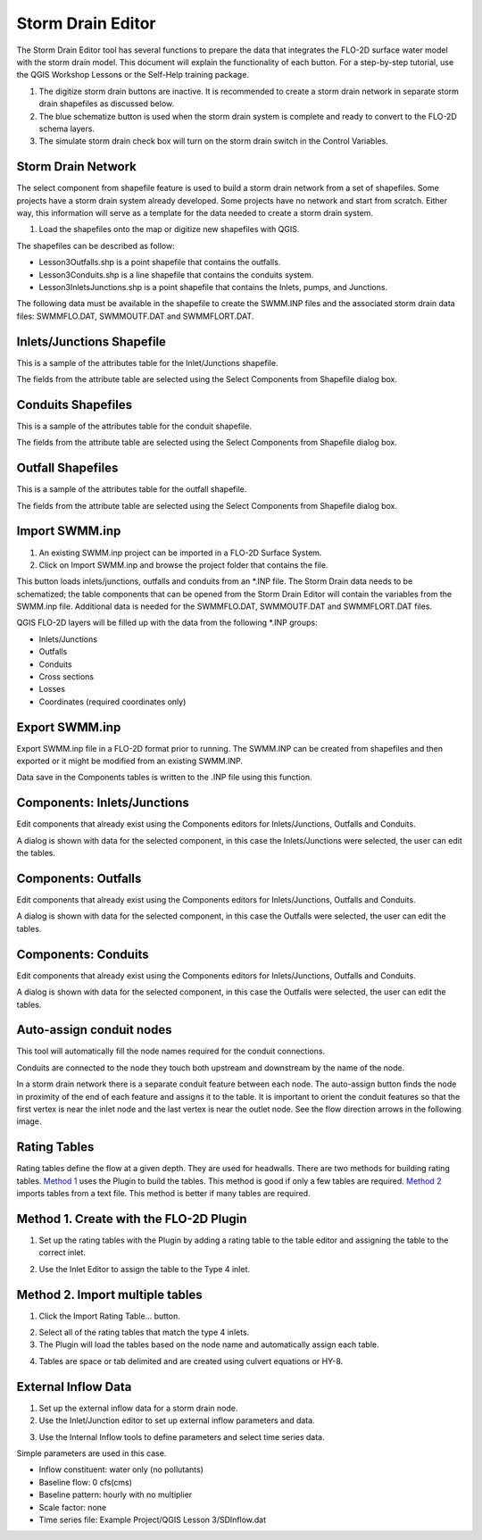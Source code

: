 Storm Drain Editor
==================

The Storm Drain Editor tool has several functions to prepare the data that integrates the FLO-2D surface water model with the storm drain model.
This document will explain the functionality of each button.
For a step-by-step tutorial, use the QGIS Workshop Lessons or the Self-Help training package.

.. image:: ../../img/Storm-Drain/Storm002.png

1. The digitize storm drain buttons are inactive.
   It is recommended to create a storm drain network in separate storm drain shapefiles as discussed below.

2. The blue schematize button
   is used when the storm drain system is complete and ready to convert to the FLO-2D schema layers.

3. The simulate storm drain
   check box will turn on the storm drain switch in the Control Variables.

.. image:: ../../img/Storm-Drain/Storm003.png

Storm Drain Network
-------------------

The select component from shapefile feature is used to build a storm drain network from a set of shapefiles.
Some projects have a storm drain system already developed.
Some projects have no network and start from scratch.
Either way, this information will serve as a template for the data needed to create a storm drain system.

1. Load the shapefiles
   onto the map or digitize new shapefiles with QGIS.

.. image:: ../../img/Storm-Drain/Storm004.png

The shapefiles can be described as follow:

-  Lesson3Outfalls.shp is a point shapefile that contains the outfalls.

-  Lesson3Conduits.shp is a line shapefile that contains the conduits system.

-  Lesson3InletsJunctions.shp is a point shapefile that contains the Inlets, pumps, and Junctions.

The following data must be available in the shapefile to create the SWMM.INP files and the associated storm drain data files: SWMMFLO.DAT,
SWMMOUTF.DAT and SWMMFLORT.DAT.

.. image:: ../../img/Storm-Drain/Storm005.png

.. image:: ../../img/Storm-Drain/Storm006.png

Inlets/Junctions Shapefile
--------------------------

This is a sample of the attributes table for the Inlet/Junctions shapefile.

.. image:: ../../img/Storm-Drain/Storm007.png

The fields from the attribute table are selected using the Select Components from Shapefile dialog box.

.. image:: ../../img/Storm-Drain/Storm008.png

.. image:: ../../img/Storm-Drain/Storm009.png

Conduits Shapefiles
-------------------

This is a sample of the attributes table for the conduit shapefile.

.. image:: ../../img/Storm-Drain/Storm010.png

The fields from the attribute table are selected using the Select Components from Shapefile dialog box.

.. image:: ../../img/Storm-Drain/Storm008.png

.. image:: ../../img/Storm-Drain/Storm011.png

Outfall Shapefiles
------------------

This is a sample of the attributes table for the outfall shapefile.

.. image:: ../../img/Storm-Drain/Storm012.png

The fields from the attribute table are selected using the Select Components from Shapefile dialog box.

.. image:: ../../img/Storm-Drain/Storm008.png

.. image:: ../../img/Storm-Drain/Storm013.png

Import SWMM.inp
---------------

1. An existing SWMM.inp project can be imported in a FLO-2D Surface System.

2. Click on Import SWMM.inp and browse the project folder that contains the file.

.. image:: ../../img/Storm-Drain/Storm014.png

This button loads inlets/junctions, outfalls and conduits from an \*.INP file.
The Storm Drain data needs to be schematized; the table components that can be opened from the Storm Drain Editor will contain the variables from the
SWMM.inp file.
Additional data is needed for the SWMMFLO.DAT, SWMMOUTF.DAT and SWMMFLORT.DAT files.

QGIS FLO-2D layers will be filled up with the data from the following \*.INP groups:

-  Inlets/Junctions

-  Outfalls

-  Conduits

-  Cross sections

-  Losses

-  Coordinates (required coordinates only)

Export SWMM.inp
---------------

Export SWMM.inp file in a FLO-2D format prior to running.
The SWMM.INP can be created from shapefiles and then exported or it might be modified from an existing SWMM.INP.

.. image:: ../../img/Storm-Drain/Storm015.png

Data save in the Components tables is written to the .INP file using this function.

Components: Inlets/Junctions
----------------------------

Edit components that already exist using the Components editors for Inlets/Junctions, Outfalls and Conduits.

.. image:: ../../img/Storm-Drain/Storm016.png

A dialog is shown with data for the selected component, in this case the Inlets/Junctions were selected, the user can edit the tables.

.. image:: ../../img/Storm-Drain/Storm017.png

Components: Outfalls
--------------------

Edit components that already exist using the Components editors for Inlets/Junctions, Outfalls and Conduits.

.. image:: ../../img/Storm-Drain/Storm018.png

A dialog is shown with data for the selected component, in this case the Outfalls were selected, the user can edit the tables.

.. image:: ../../img/Storm-Drain/Storm019.png

Components: Conduits
--------------------

Edit components that already exist using the Components editors for Inlets/Junctions, Outfalls and Conduits.

.. image:: ../../img/Storm-Drain/Storm020.png

A dialog is shown with data for the selected component, in this case the Outfalls were selected, the user can edit the tables.

.. image:: ../../img/Storm-Drain/Storm021.png

Auto-assign conduit nodes
-------------------------

This tool will automatically fill the node names required for the conduit connections.

.. image:: ../../img/Storm-Drain/Storm022.png

Conduits are connected to the node they touch both upstream and downstream by the name of the node.

.. image:: ../../img/Storm-Drain/Storm023.png

In a storm drain network there is a separate conduit feature between each node.
The auto-assign button finds the node in proximity of the end of each feature and assigns it to the table.
It is important to orient the conduit features so that the first vertex is near the inlet node and the last vertex is near the outlet node.
See the flow direction arrows in the following image.

.. image:: ../../img/Storm-Drain/Storm024.png

Rating Tables
-------------

Rating tables define the flow at a given depth.
They are used for headwalls.
There are two methods for building rating tables.
`Method 1 <#method-1.-create-with-the-flo-2d-plugin>`__ uses the Plugin to build the tables.
This method is good if only a few tables are required.
`Method 2 <#method-2.-import-multiple-tables>`__ imports tables from a text file.
This method is better if many tables are required.

Method 1. Create with the FLO-2D Plugin
----------------------------------------

1. Set up the rating
   tables with the Plugin by adding a rating table to the table editor and assigning the table to the correct inlet.

.. image:: ../../img/Storm-Drain/Storm025.png

2. Use the Inlet Editor to
   assign the table to the Type 4 inlet.

.. image:: ../../img/Storm-Drain/Storm026.png

Method 2. Import multiple tables
------------------------------------

1. Click the
   Import Rating Table… button.

.. image:: ../../img/Storm-Drain/Storm027.png

2. Select all of the rating
   tables that match the type 4 inlets.

3. The Plugin will load the tables
   based on the node name and automatically assign each table.

.. image:: ../../img/Storm-Drain/Storm028.png

4. Tables are space or tab delimited
   and are created using culvert equations or HY-8.

.. image:: ../../img/Storm-Drain/Storm029.png

External Inflow Data
--------------------

1. Set up the external inflow data for a storm drain node.

2. Use the Inlet/Junction editor to set up external inflow parameters and data.

.. image:: ../../img/Storm-Drain/Storm030.png

3. Use the Internal Inflow tools to define parameters and select time series data.

Simple parameters are used in this case.

-  Inflow constituent: water only (no pollutants)

-  Baseline flow: 0 cfs(cms)

-  Baseline pattern: hourly with no multiplier

-  Scale factor: none

-  Time series file: Example Project/QGIS Lesson 3/SDInflow.dat

.. image:: ../../img/Storm-Drain/Storm031.png
